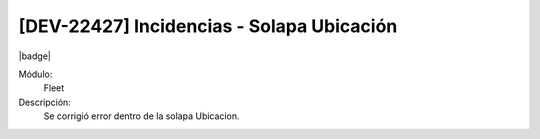 [DEV-22427] Incidencias - Solapa Ubicación
===========================================

|badge|

.. |badge| raw:: html
   
   <span style="background-color: #7c04de; color: white; padding: 4px 8px; border-radius: 4px;">Corrección</span>

Módulo: 
   Fleet

Descripción: 
 Se corrigió error dentro de la solapa Ubicacion.

.. versionchanged:: 10.230.0.0-LTS

